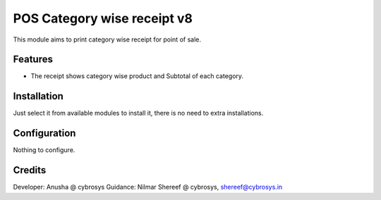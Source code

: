 ============================
POS Category wise receipt v8
============================
This module aims to print category wise receipt for point of sale.

Features
========
* The receipt shows category wise product and Subtotal of each category.

Installation
============
Just select it from available modules to install it, there is no need to extra installations.

Configuration
=============
Nothing to configure.


Credits
=======
Developer: Anusha @ cybrosys
Guidance: Nilmar Shereef @ cybrosys, shereef@cybrosys.in
